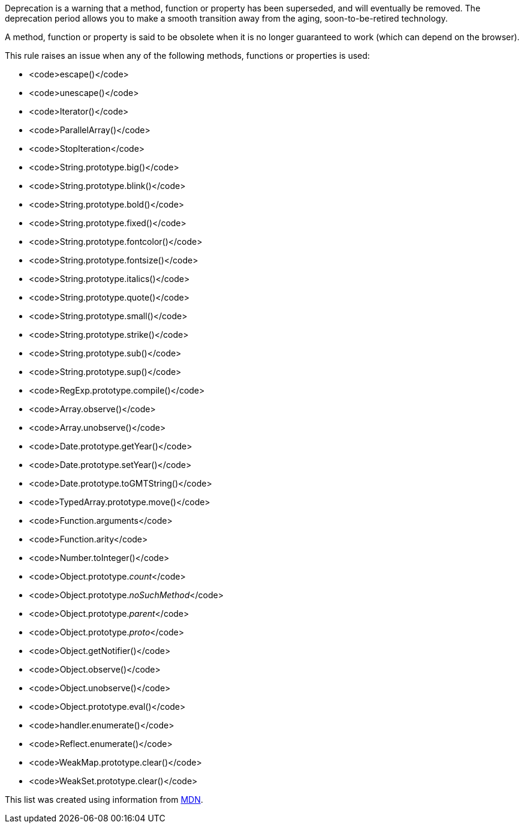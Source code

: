 Deprecation is a warning that a method, function or property has been superseded, and will eventually be removed. The deprecation period allows you to make a smooth transition away from the aging, soon-to-be-retired technology.

A method, function or property is said to be obsolete when it is no longer guaranteed to work (which can depend on the browser).

This rule raises an issue when any of the following methods, functions or properties is used:

* <code>escape()</code>
* <code>unescape()</code>
* <code>Iterator()</code>
* <code>ParallelArray()</code>
* <code>StopIteration</code>
* <code>String.prototype.big()</code>
* <code>String.prototype.blink()</code>
* <code>String.prototype.bold()</code>
* <code>String.prototype.fixed()</code>
* <code>String.prototype.fontcolor()</code>
* <code>String.prototype.fontsize()</code>
* <code>String.prototype.italics()</code>
* <code>String.prototype.quote()</code>
* <code>String.prototype.small()</code>
* <code>String.prototype.strike()</code>
* <code>String.prototype.sub()</code>
* <code>String.prototype.sup()</code>
* <code>RegExp.prototype.compile()</code>
* <code>Array.observe()</code>
* <code>Array.unobserve()</code>
* <code>Date.prototype.getYear()</code>
* <code>Date.prototype.setYear()</code>
* <code>Date.prototype.toGMTString()</code>
* <code>TypedArray.prototype.move()</code>
* <code>Function.arguments</code>
* <code>Function.arity</code>
* <code>Number.toInteger()</code>
* <code>Object.prototype.__count__</code>
* <code>Object.prototype.__noSuchMethod__</code>
* <code>Object.prototype.__parent__</code>
* <code>Object.prototype.__proto__</code>
* <code>Object.getNotifier()</code>
* <code>Object.observe()</code>
* <code>Object.unobserve()</code>
* <code>Object.prototype.eval()</code>
* <code>handler.enumerate()</code>
* <code>Reflect.enumerate()</code>
* <code>WeakMap.prototype.clear()</code>
* <code>WeakSet.prototype.clear()</code>

This list was created using information from https://developer.mozilla.org/en-US/docs/Web/JavaScript[MDN].

